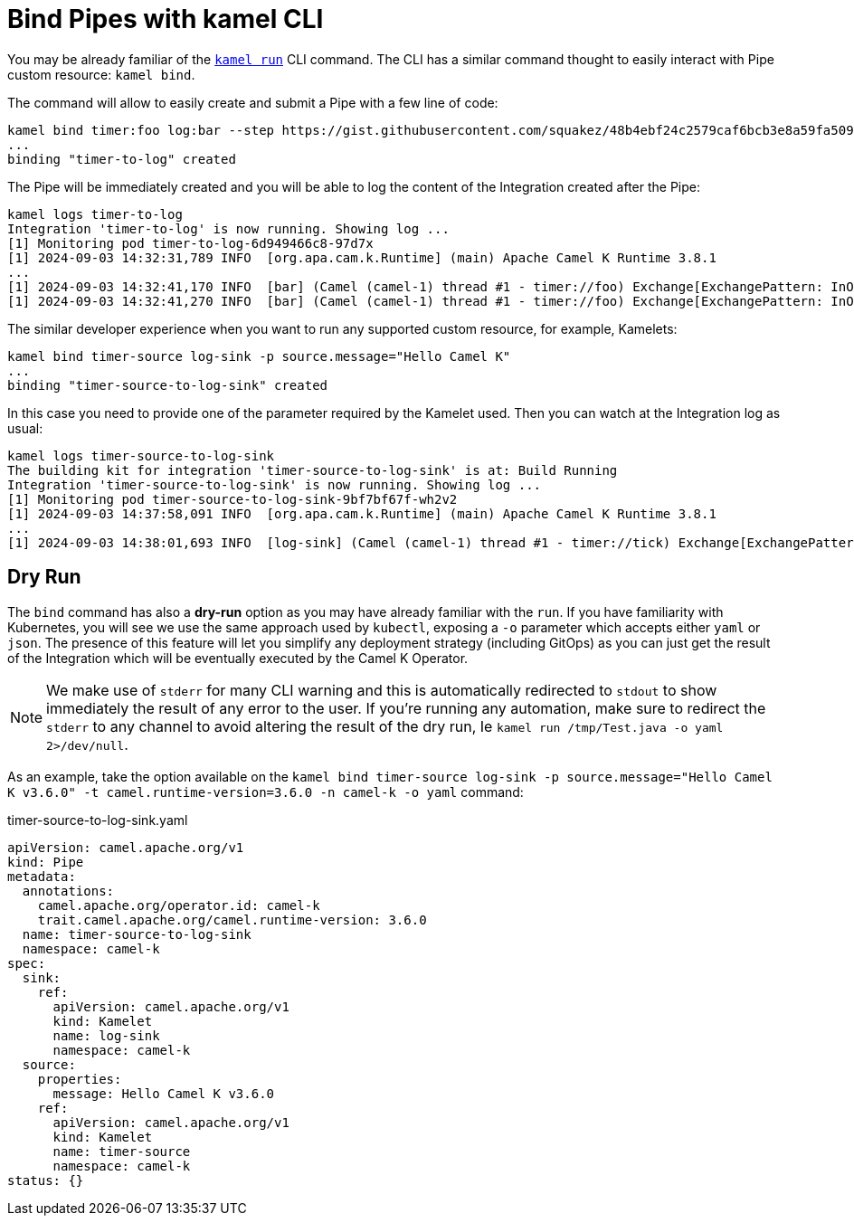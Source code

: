 = Bind Pipes with kamel CLI

You may be already familiar of the xref:running/running-cli.adoc[`kamel run`] CLI command. The CLI has a similar command thought to easily interact with Pipe custom resource: `kamel bind`.

The command will allow to easily create and submit a Pipe with a few line of code:

[source,bash,subs="attributes+"]
----
kamel bind timer:foo log:bar --step https://gist.githubusercontent.com/squakez/48b4ebf24c2579caf6bcb3e8a59fa509/raw/c7d9db6ee5e8851f5dc6a564172d85f00d87219c/gistfile1.txt
...
binding "timer-to-log" created
----

The Pipe will be immediately created and you will be able to log the content of the Integration created after the Pipe:

[source,bash,subs="attributes+"]
----
kamel logs timer-to-log
Integration 'timer-to-log' is now running. Showing log ...
[1] Monitoring pod timer-to-log-6d949466c8-97d7x
[1] 2024-09-03 14:32:31,789 INFO  [org.apa.cam.k.Runtime] (main) Apache Camel K Runtime 3.8.1
...
[1] 2024-09-03 14:32:41,170 INFO  [bar] (Camel (camel-1) thread #1 - timer://foo) Exchange[ExchangePattern: InOnly, BodyType: byte[], Body: Hello Camel K]
[1] 2024-09-03 14:32:41,270 INFO  [bar] (Camel (camel-1) thread #1 - timer://foo) Exchange[ExchangePattern: InOnly, BodyType: byte[], Body: Hello Camel K]
----

The similar developer experience when you want to run any supported custom resource, for example, Kamelets:

[source,bash,subs="attributes+"]
----

kamel bind timer-source log-sink -p source.message="Hello Camel K"
...
binding "timer-source-to-log-sink" created
----

In this case you need to provide one of the parameter required by the Kamelet used. Then you can watch at the Integration log as usual:

[source,bash,subs="attributes+"]
----
kamel logs timer-source-to-log-sink
The building kit for integration 'timer-source-to-log-sink' is at: Build Running
Integration 'timer-source-to-log-sink' is now running. Showing log ...
[1] Monitoring pod timer-source-to-log-sink-9bf7bf67f-wh2v2
[1] 2024-09-03 14:37:58,091 INFO  [org.apa.cam.k.Runtime] (main) Apache Camel K Runtime 3.8.1
...
[1] 2024-09-03 14:38:01,693 INFO  [log-sink] (Camel (camel-1) thread #1 - timer://tick) Exchange[ExchangePattern: InOnly, BodyType: String, Body: Hello Camel K]
----

[[dry-run]]
== Dry Run

The `bind` command has also a **dry-run** option as you may have already familiar with the `run`. If you have familiarity with Kubernetes, you will see we use the same approach used by `kubectl`, exposing a `-o` parameter which accepts either `yaml` or `json`. The presence of this feature will let you simplify any deployment strategy (including GitOps) as you can just get the result of the Integration which will be eventually executed by the Camel K Operator.

[NOTE]
====
We make use of `stderr` for many CLI warning and this is automatically redirected to `stdout` to show immediately the result of any error to the user. If you're running any automation, make sure to redirect the `stderr` to any channel to avoid altering the result of the dry run, Ie `kamel run /tmp/Test.java -o yaml 2>/dev/null`.
====

As an example, take the option available on the `kamel bind timer-source log-sink -p source.message="Hello Camel K v3.6.0" -t camel.runtime-version=3.6.0 -n camel-k -o yaml` command:

.timer-source-to-log-sink.yaml
[source,yaml,subs="attributes+"]
----
apiVersion: camel.apache.org/v1
kind: Pipe
metadata:
  annotations:
    camel.apache.org/operator.id: camel-k
    trait.camel.apache.org/camel.runtime-version: 3.6.0
  name: timer-source-to-log-sink
  namespace: camel-k
spec:
  sink:
    ref:
      apiVersion: camel.apache.org/v1
      kind: Kamelet
      name: log-sink
      namespace: camel-k
  source:
    properties:
      message: Hello Camel K v3.6.0
    ref:
      apiVersion: camel.apache.org/v1
      kind: Kamelet
      name: timer-source
      namespace: camel-k
status: {}
----
